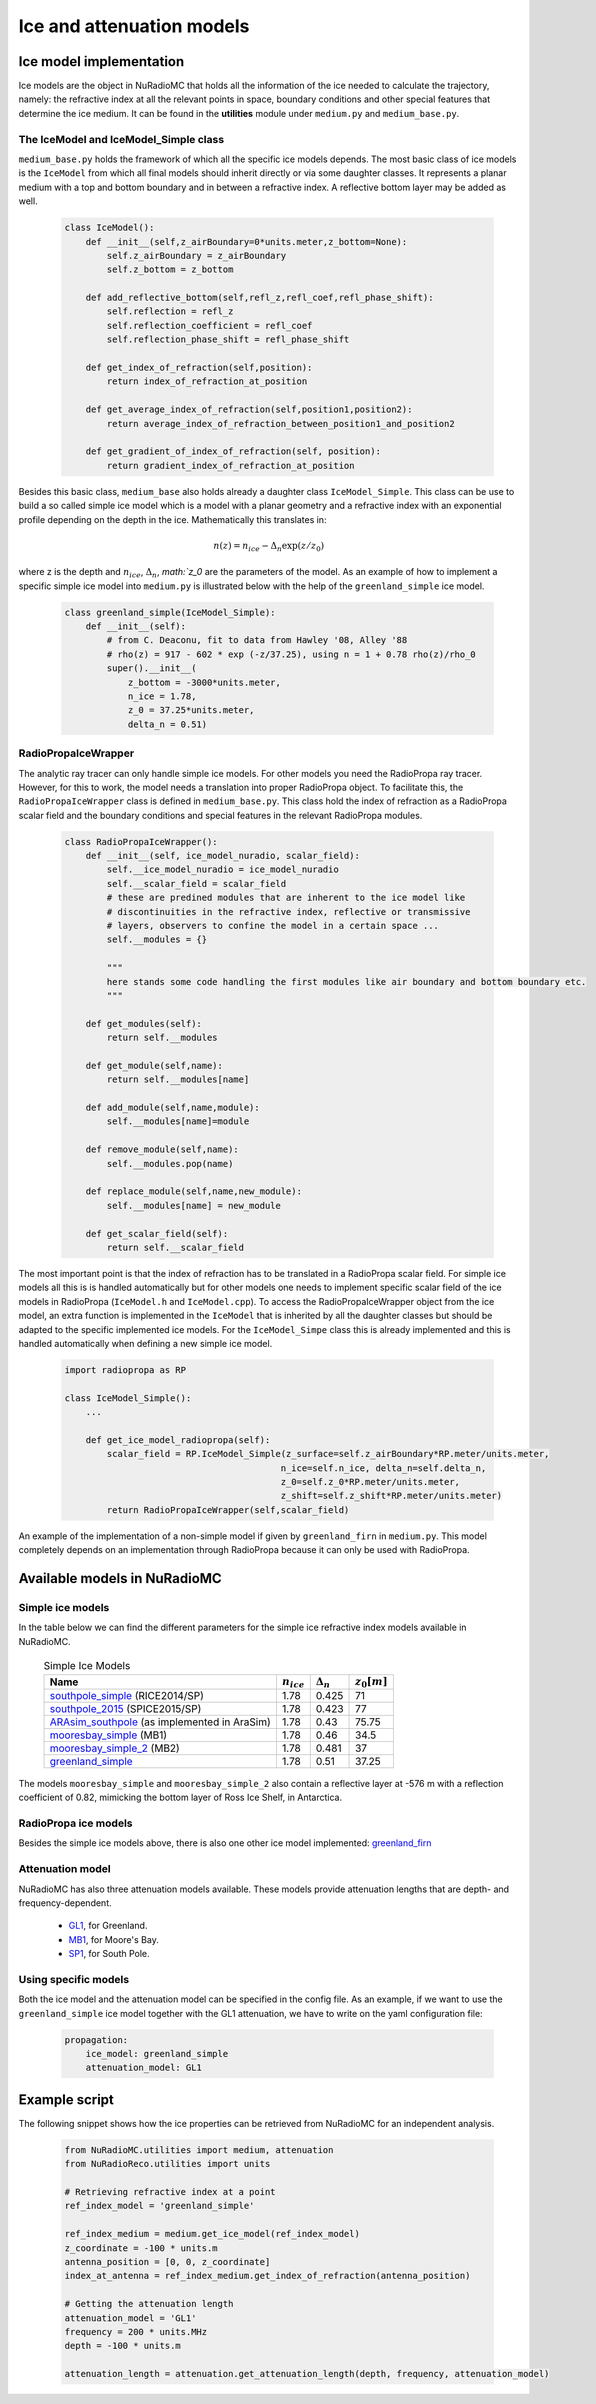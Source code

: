 Ice and attenuation models
================================

Ice model implementation
------------------------------
Ice models are the object in NuRadioMC that holds all the information of the ice needed to calculate the trajectory, namely: the refractive index at all the relevant points in space, boundary conditions and other special features that determine the ice medium. It can be found in the **utilities** module under ``medium.py`` and ``medium_base.py``. 

The IceModel and IceModel_Simple class
_______________________________________
``medium_base.py`` holds the framework of which all the specific ice models depends. The most basic class of ice models is the ``IceModel`` from which all final models should inherit directly or via some daughter classes. It represents a planar medium with a top and bottom boundary and in between a refractive index. A reflective bottom layer may be added as well.

    .. code-block:: Python

        class IceModel():
            def __init__(self,z_airBoundary=0*units.meter,z_bottom=None):
                self.z_airBoundary = z_airBoundary
                self.z_bottom = z_bottom

            def add_reflective_bottom(self,refl_z,refl_coef,refl_phase_shift):
                self.reflection = refl_z
                self.reflection_coefficient = refl_coef
                self.reflection_phase_shift = refl_phase_shift

            def get_index_of_refraction(self,position):
                return index_of_refraction_at_position

            def get_average_index_of_refraction(self,position1,position2):
                return average_index_of_refraction_between_position1_and_position2

            def get_gradient_of_index_of_refraction(self, position):
                return gradient_index_of_refraction_at_position

Besides this basic class, ``medium_base`` also holds already a daughter class ``IceModel_Simple``. This class can be use to build a so called simple ice model which is a model with a planar geometry and a refractive index with an exponential profile depending on the depth in the ice. Mathematically this translates in:

    .. math::

        n(z) = n_{ice} - \Delta_n \exp(z/z_0)

where z is the depth and :math:`n_{ice}`, :math:`\Delta_n`, `math:`z_0` are the parameters of the model. As an example of how to implement a specific simple ice model into ``medium.py`` is illustrated below with the help of the ``greenland_simple`` ice model.

    .. code-block:: Python

        class greenland_simple(IceModel_Simple):
            def __init__(self):
                # from C. Deaconu, fit to data from Hawley '08, Alley '88
                # rho(z) = 917 - 602 * exp (-z/37.25), using n = 1 + 0.78 rho(z)/rho_0
                super().__init__(
                    z_bottom = -3000*units.meter, 
                    n_ice = 1.78, 
                    z_0 = 37.25*units.meter, 
                    delta_n = 0.51)

RadioPropaIceWrapper
_____________________
The analytic ray tracer can only handle simple ice models. For other models you need the RadioPropa ray tracer. However, for this to work, the model needs a translation into proper RadioPropa object. To facilitate this, the ``RadioPropaIceWrapper`` class is defined in ``medium_base.py``. This class hold the index of refraction as a RadioPropa scalar field and the boundary conditions and special features in the relevant RadioPropa modules.
    
    .. code-block:: Python

        class RadioPropaIceWrapper():
            def __init__(self, ice_model_nuradio, scalar_field):
                self.__ice_model_nuradio = ice_model_nuradio
                self.__scalar_field = scalar_field
                # these are predined modules that are inherent to the ice model like
                # discontinuities in the refractive index, reflective or transmissive
                # layers, observers to confine the model in a certain space ...
                self.__modules = {}

                """
                here stands some code handling the first modules like air boundary and bottom boundary etc.
                """    
                 
            def get_modules(self):
                return self.__modules

            def get_module(self,name):
                return self.__modules[name]

            def add_module(self,name,module):
                self.__modules[name]=module

            def remove_module(self,name):
                self.__modules.pop(name)

            def replace_module(self,name,new_module):
                self.__modules[name] = new_module

            def get_scalar_field(self):
                return self.__scalar_field

The most important point is that the index of refraction has to be translated in a RadioPropa scalar field. For simple ice models all this is is handled automatically but for other models one needs to implement specific scalar field of the ice models in RadioPropa (``IceModel.h`` and ``IceModel.cpp``). To access the RadioPropaIceWrapper object from the ice model, an extra function is implemented in the ``IceModel`` that is inherited by all the daughter classes but should be adapted to the specific implemented ice models. For the ``IceModel_Simpe`` class this is already implemented and this is handled automatically when defining a new simple ice model.
    
    .. code-block:: Python

        import radiopropa as RP

        class IceModel_Simple():
            ...

            def get_ice_model_radiopropa(self):
                scalar_field = RP.IceModel_Simple(z_surface=self.z_airBoundary*RP.meter/units.meter, 
                                                 n_ice=self.n_ice, delta_n=self.delta_n, 
                                                 z_0=self.z_0*RP.meter/units.meter,
                                                 z_shift=self.z_shift*RP.meter/units.meter)
                return RadioPropaIceWrapper(self,scalar_field)

An example of the implementation of a non-simple model if given by ``greenland_firn`` in ``medium.py``. This model completely depends on an implementation through RadioPropa because it can only be used with RadioPropa.


Available models in NuRadioMC
---------------------------------

Simple ice models
____________________
In the table below we can find the different parameters for the simple ice refractive index models available in NuRadioMC. 

    .. csv-table:: Simple Ice Models
        :header: "Name", ":math:`n_{ice}`", ":math:`\Delta_n`", ":math:`z_0$ [m]`"

        `southpole_simple <https://iopscience.iop.org/article/10.1088/1475-7516/2018/07/055>`__ (RICE2014/SP), 1.78, 0.425, 71
        `southpole_2015 <https://iopscience.iop.org/article/10.1088/1475-7516/2018/07/055>`__ (SPICE2015/SP), 1.78, 0.423, 77
        `ARAsim_southpole <https://iopscience.iop.org/article/10.1088/1475-7516/2018/07/055>`__ (as implemented in AraSim), 1.78, 0.43, 75.75
        `mooresbay_simple <https://iopscience.iop.org/article/10.1088/1475-7516/2018/07/055>`__ (MB1), 1.78, 0.46, 34.5
        `mooresbay_simple_2 <https://iopscience.iop.org/article/10.1088/1475-7516/2018/07/055>`__ (MB2), 1.78, 0.481, 37
        `greenland_simple <https://www.cambridge.org/core/journals/journal-of-glaciology/article/rapid-techniques-for-determining-annual-accumulation-applied-at-summit-greenland/96F86ED8AC87EB6B578E5021229CB37B>`__, 1.78, 0.51, 37.25

The models ``mooresbay_simple`` and ``mooresbay_simple_2`` also contain a reflective layer at -576 m with a reflection coefficient of 0.82, mimicking the bottom layer of Ross Ice Shelf, in Antarctica. 


RadioPropa ice models
______________________
Besides the simple ice models above, there is also one other ice model implemented: `greenland_firn <https://arxiv.org/abs/1805.12576>`__

Attenuation model
___________________
NuRadioMC has also three attenuation models available. These models provide attenuation lengths that are depth- and frequency-dependent.

  * `GL1 <https://www.cambridge.org/core/journals/journal-of-glaciology/article/an-in-situ-measurement-of-the-radiofrequency-attenuation-in-ice-at-summit-station-greenland/69FBB917D29DD43EE4DCDCC3EC21EA9F>`__, for Greenland.
  * `MB1 <https://www.cambridge.org/core/journals/journal-of-glaciology/article/radar-absorption-basal-reflection-thickness-and-polarization-measurements-from-the-ross-ice-shelf-antarctica/28AFEB95A33A6FF5CAF613D533355129>`__, for Moore's Bay.
  * `SP1 <https://icecube.wisc.edu/~araproject/radio/\#icetabsorption>`__, for South Pole.


Using specific models
_______________________
Both the ice model and the attenuation model can be specified in the config file. As an example, if we want to use the ``greenland_simple`` ice model together with the GL1 attenuation, we have to write on the yaml configuration file:

    .. code-block:: yaml

        propagation:
            ice_model: greenland_simple
            attenuation_model: GL1

Example script
-------------------
The following snippet shows how the ice properties can be retrieved from NuRadioMC for an independent analysis.

    .. code-block:: Python

        from NuRadioMC.utilities import medium, attenuation
        from NuRadioReco.utilities import units

        # Retrieving refractive index at a point
        ref_index_model = 'greenland_simple'

        ref_index_medium = medium.get_ice_model(ref_index_model)
        z_coordinate = -100 * units.m
        antenna_position = [0, 0, z_coordinate]
        index_at_antenna = ref_index_medium.get_index_of_refraction(antenna_position)

        # Getting the attenuation length
        attenuation_model = 'GL1'
        frequency = 200 * units.MHz
        depth = -100 * units.m

        attenuation_length = attenuation.get_attenuation_length(depth, frequency, attenuation_model)